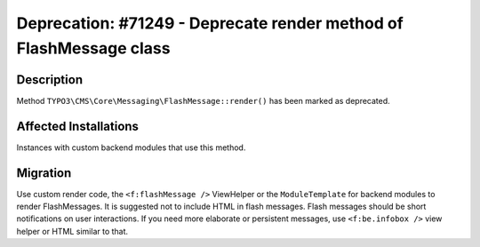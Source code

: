 ===================================================================
Deprecation: #71249 - Deprecate render method of FlashMessage class
===================================================================

Description
===========

Method ``TYPO3\CMS\Core\Messaging\FlashMessage::render()`` has been marked as deprecated.


Affected Installations
======================

Instances with custom backend modules that use this method.


Migration
=========

Use custom render code, the ``<f:flashMessage />`` ViewHelper or the ``ModuleTemplate`` for backend modules to render FlashMessages.
It is suggested not to include HTML in flash messages. Flash messages should be short notifications on user interactions.
If you need more elaborate or persistent messages, use ``<f:be.infobox />`` view helper or HTML similar to that.